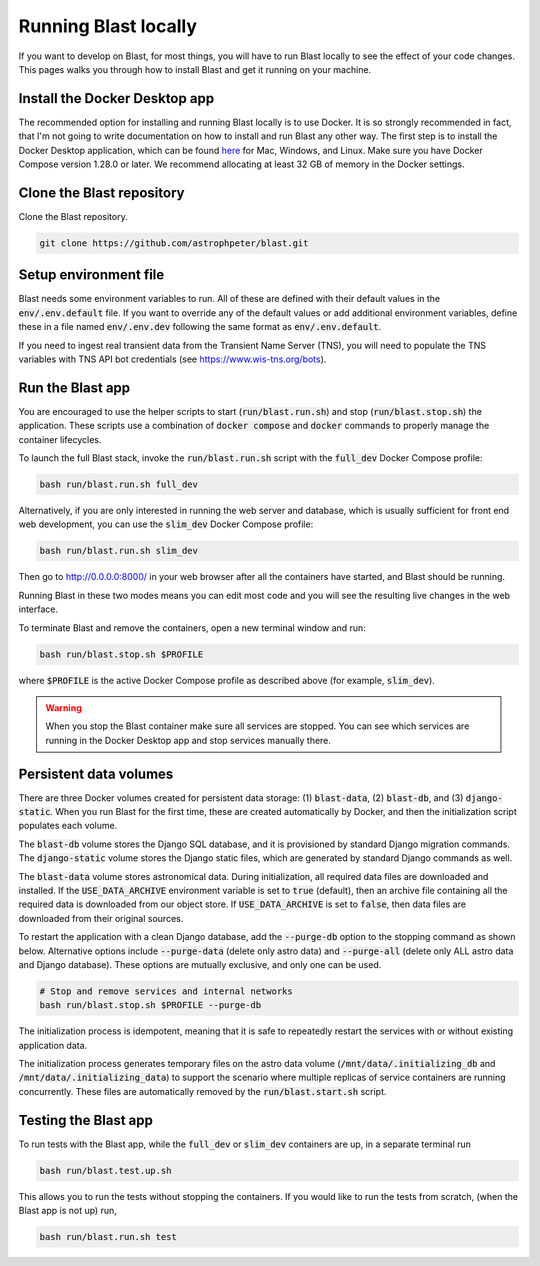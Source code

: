 Running Blast locally
=====================

If you want to develop on Blast, for most things, you will have to run Blast
locally to see the effect of your code changes. This pages walks you through
how to install Blast and get it running on your machine.

Install the Docker Desktop app
-------------------------------

The recommended option for installing and running Blast locally is to
use Docker. It is so strongly recommended in fact, that I'm not going to write
documentation on how to install and run Blast any other way. The first step is to
install the Docker Desktop application, which can be found
`here <https://docs.docker.com/get-docker/>`_ for Mac, Windows, and Linux. Make
sure you have Docker Compose version 1.28.0 or later.  We recommend allocating
at least 32 GB of memory in the Docker settings.

Clone the Blast repository
--------------------------

Clone the Blast repository.

.. code:: none

    git clone https://github.com/astrophpeter/blast.git

Setup environment file
----------------------

Blast needs some environment variables to run. All of
these are defined with their default values in the :code:`env/.env.default` file. If you want to override any of the default values or add additional environment variables, define these in a file named :code:`env/.env.dev` following the same format as :code:`env/.env.default`.

If you need to ingest real transient data from the Transient Name Server (TNS), you will need to populate the TNS variables with TNS API bot credentials (see `<https://www.wis-tns.org/bots>`_).

Run the Blast app
-----------------

You are encouraged to use the helper scripts to start (:code:`run/blast.run.sh`)
and stop (:code:`run/blast.stop.sh`) the application. These scripts use a
combination of :code:`docker compose` and :code:`docker` commands to properly
manage the container lifecycles. 

To launch the full Blast stack, invoke the :code:`run/blast.run.sh` script with
the :code:`full_dev` Docker Compose profile:

.. code:: none

    bash run/blast.run.sh full_dev

Alternatively, if you are only interested in running the web server and database, which is
usually sufficient for front end web development, you can use the :code:`slim_dev` Docker Compose
profile:

.. code:: none

    bash run/blast.run.sh slim_dev

Then go to `http://0.0.0.0:8000/ <http://0.0.0.0:8000/>`_  in your web browser
after all the containers have started, and Blast should be running.

Running Blast in these two modes means you can edit most code and you will see
the resulting live changes in the web interface.

To terminate Blast and remove the containers, open a new terminal window and run:

.. code:: none

    bash run/blast.stop.sh $PROFILE

where :code:`$PROFILE` is the active Docker Compose profile as described above
(for example, :code:`slim_dev`).

.. warning::

    When you stop the Blast container make sure all services are stopped. You can see which
    services are running in the Docker Desktop app and stop services manually there.

Persistent data volumes
-----------------------

There are three Docker volumes created for persistent data storage: (1) :code:`blast-data`, (2) :code:`blast-db`, and (3) :code:`django-static`. When you run Blast for the first time, these are created automatically by Docker, and then the initialization script populates each volume. 

The :code:`blast-db` volume stores the Django SQL database, and it is provisioned by standard Django migration commands. The :code:`django-static` volume stores the Django static files, which are generated by standard Django commands as well.

The :code:`blast-data` volume stores astronomical data. During initialization, all required data files are downloaded and installed. If the :code:`USE_DATA_ARCHIVE` environment variable is set to :code:`true` (default), then an archive file containing all the required data is downloaded from our object store. If :code:`USE_DATA_ARCHIVE` is set to :code:`false`, then data files are downloaded from their original sources.

To restart the application with a clean Django database, add the :code:`--purge-db` option to the stopping command as shown below. Alternative options include :code:`--purge-data` (delete only astro data) and :code:`--purge-all` (delete only ALL astro data and Django database). These options are mutually exclusive, and only one can be used.

.. code:: bash

    # Stop and remove services and internal networks
    bash run/blast.stop.sh $PROFILE --purge-db

The initialization process is idempotent, meaning that it is safe to repeatedly restart the services with or without existing application data. 

The initialization process generates temporary files on the astro data volume (:code:`/mnt/data/.initializing_db` and :code:`/mnt/data/.initializing_data`) to support the scenario where multiple replicas of service containers are running concurrently. These files are automatically removed by the :code:`run/blast.start.sh` script.


Testing the Blast app
---------------------

To run tests with the Blast app, while the :code:`full_dev` or :code:`slim_dev` containers are
up, in a separate terminal run

.. code:: none

    bash run/blast.test.up.sh

This allows you to run the tests without stopping the containers. If you would
like to run the tests from scratch, (when the Blast app is not up) run,

.. code:: none

    bash run/blast.run.sh test
